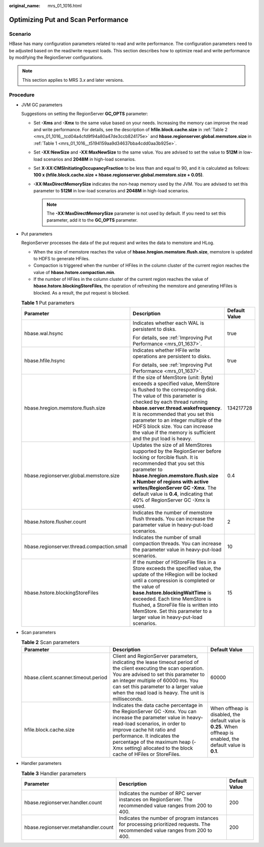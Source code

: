 :original_name: mrs_01_1016.html

.. _mrs_01_1016:

Optimizing Put and Scan Performance
===================================

Scenario
--------

HBase has many configuration parameters related to read and write performance. The configuration parameters need to be adjusted based on the read/write request loads. This section describes how to optimize read and write performance by modifying the RegionServer configurations.

.. note::

   This section applies to MRS 3.\ *x* and later versions.

Procedure
---------

-  JVM GC parameters

   Suggestions on setting the RegionServer **GC_OPTS** parameter:

   -  Set **-Xms** and **-Xmx** to the same value based on your needs. Increasing the memory can improve the read and write performance. For details, see the description of **hfile.block.cache.size** in :ref:`Table 2 <mrs_01_1016__tcd04a4cfd9f94a80a47de3ccb824175e>` and **hbase.regionserver.global.memstore.size** in :ref:`Table 1 <mrs_01_1016__t5194159aa9d34637bba4cdd0aa3b925e>`.
   -  Set **-XX:NewSize** and **-XX:MaxNewSize** to the same value. You are advised to set the value to **512M** in low-load scenarios and **2048M** in high-load scenarios.
   -  Set **X-XX:CMSInitiatingOccupancyFraction** to be less than and equal to 90, and it is calculated as follows: **100 x (hfile.block.cache.size + hbase.regionserver.global.memstore.size + 0.05)**.
   -  **-XX:MaxDirectMemorySize** indicates the non-heap memory used by the JVM. You are advised to set this parameter to **512M** in low-load scenarios and **2048M** in high-load scenarios.

      .. note::

         The **-XX:MaxDirectMemorySize** parameter is not used by default. If you need to set this parameter, add it to the **GC_OPTS** parameter.

-  Put parameters

   RegionServer processes the data of the put request and writes the data to memstore and HLog.

   -  When the size of memstore reaches the value of **hbase.hregion.memstore.flush.size**, memstore is updated to HDFS to generate HFiles.
   -  Compaction is triggered when the number of HFiles in the column cluster of the current region reaches the value of **hbase.hstore.compaction.min**.
   -  If the number of HFiles in the column cluster of the current region reaches the value of **hbase.hstore.blockingStoreFiles**, the operation of refreshing the memstore and generating HFiles is blocked. As a result, the put request is blocked.

   .. _mrs_01_1016__t5194159aa9d34637bba4cdd0aa3b925e:

   .. table:: **Table 1** Put parameters

      +--------------------------------------------+----------------------------------------------------------------------------------------------------------------------------------------------------------------------------------------------------------------------------------------------------------------------------------------------------------------------------------------------------------------------------------------------------+-----------------------+
      | Parameter                                  | Description                                                                                                                                                                                                                                                                                                                                                                                        | Default Value         |
      +============================================+====================================================================================================================================================================================================================================================================================================================================================================================================+=======================+
      | hbase.wal.hsync                            | Indicates whether each WAL is persistent to disks.                                                                                                                                                                                                                                                                                                                                                 | true                  |
      |                                            |                                                                                                                                                                                                                                                                                                                                                                                                    |                       |
      |                                            | For details, see :ref:`Improving Put Performance <mrs_01_1637>`.                                                                                                                                                                                                                                                                                                                                   |                       |
      +--------------------------------------------+----------------------------------------------------------------------------------------------------------------------------------------------------------------------------------------------------------------------------------------------------------------------------------------------------------------------------------------------------------------------------------------------------+-----------------------+
      | hbase.hfile.hsync                          | Indicates whether HFile write operations are persistent to disks.                                                                                                                                                                                                                                                                                                                                  | true                  |
      |                                            |                                                                                                                                                                                                                                                                                                                                                                                                    |                       |
      |                                            | For details, see :ref:`Improving Put Performance <mrs_01_1637>`.                                                                                                                                                                                                                                                                                                                                   |                       |
      +--------------------------------------------+----------------------------------------------------------------------------------------------------------------------------------------------------------------------------------------------------------------------------------------------------------------------------------------------------------------------------------------------------------------------------------------------------+-----------------------+
      | hbase.hregion.memstore.flush.size          | If the size of MemStore (unit: Byte) exceeds a specified value, MemStore is flushed to the corresponding disk. The value of this parameter is checked by each thread running **hbase.server.thread.wakefrequency**. It is recommended that you set this parameter to an integer multiple of the HDFS block size. You can increase the value if the memory is sufficient and the put load is heavy. | 134217728             |
      +--------------------------------------------+----------------------------------------------------------------------------------------------------------------------------------------------------------------------------------------------------------------------------------------------------------------------------------------------------------------------------------------------------------------------------------------------------+-----------------------+
      | hbase.regionserver.global.memstore.size    | Updates the size of all MemStores supported by the RegionServer before locking or forcible flush. It is recommended that you set this parameter to **hbase.hregion.memstore.flush.size x Number of regions with active writes/RegionServer GC -Xmx**. The default value is **0.4**, indicating that 40% of RegionServer GC -Xmx is used.                                                           | 0.4                   |
      +--------------------------------------------+----------------------------------------------------------------------------------------------------------------------------------------------------------------------------------------------------------------------------------------------------------------------------------------------------------------------------------------------------------------------------------------------------+-----------------------+
      | hbase.hstore.flusher.count                 | Indicates the number of memstore flush threads. You can increase the parameter value in heavy-put-load scenarios.                                                                                                                                                                                                                                                                                  | 2                     |
      +--------------------------------------------+----------------------------------------------------------------------------------------------------------------------------------------------------------------------------------------------------------------------------------------------------------------------------------------------------------------------------------------------------------------------------------------------------+-----------------------+
      | hbase.regionserver.thread.compaction.small | Indicates the number of small compaction threads. You can increase the parameter value in heavy-put-load scenarios.                                                                                                                                                                                                                                                                                | 10                    |
      +--------------------------------------------+----------------------------------------------------------------------------------------------------------------------------------------------------------------------------------------------------------------------------------------------------------------------------------------------------------------------------------------------------------------------------------------------------+-----------------------+
      | hbase.hstore.blockingStoreFiles            | If the number of HStoreFile files in a Store exceeds the specified value, the update of the HRegion will be locked until a compression is completed or the value of **base.hstore.blockingWaitTime** is exceeded. Each time MemStore is flushed, a StoreFile file is written into MemStore. Set this parameter to a larger value in heavy-put-load scenarios.                                      | 15                    |
      +--------------------------------------------+----------------------------------------------------------------------------------------------------------------------------------------------------------------------------------------------------------------------------------------------------------------------------------------------------------------------------------------------------------------------------------------------------+-----------------------+

-  Scan parameters

   .. _mrs_01_1016__tcd04a4cfd9f94a80a47de3ccb824175e:

   .. table:: **Table 2** Scan parameters

      +-------------------------------------+---------------------------------------------------------------------------------------------------------------------------------------------------------------------------------------------------------------------------------------------------------------------------------------------------------------+-----------------------------------------------------------------------------------------------------------------+
      | Parameter                           | Description                                                                                                                                                                                                                                                                                                   | Default Value                                                                                                   |
      +=====================================+===============================================================================================================================================================================================================================================================================================================+=================================================================================================================+
      | hbase.client.scanner.timeout.period | Client and RegionServer parameters, indicating the lease timeout period of the client executing the scan operation. You are advised to set this parameter to an integer multiple of 60000 ms. You can set this parameter to a larger value when the read load is heavy. The unit is milliseconds.             | 60000                                                                                                           |
      +-------------------------------------+---------------------------------------------------------------------------------------------------------------------------------------------------------------------------------------------------------------------------------------------------------------------------------------------------------------+-----------------------------------------------------------------------------------------------------------------+
      | hfile.block.cache.size              | Indicates the data cache percentage in the RegionServer GC -Xmx. You can increase the parameter value in heavy-read-load scenarios, in order to improve cache hit ratio and performance. It indicates the percentage of the maximum heap (-Xmx setting) allocated to the block cache of HFiles or StoreFiles. | When offheap is disabled, the default value is **0.25**. When offheap is enabled, the default value is **0.1**. |
      +-------------------------------------+---------------------------------------------------------------------------------------------------------------------------------------------------------------------------------------------------------------------------------------------------------------------------------------------------------------+-----------------------------------------------------------------------------------------------------------------+

-  Handler parameters

   .. table:: **Table 3** Handler parameters

      +--------------------------------------+------------------------------------------------------------------------------------------------------------------------------+---------------+
      | Parameter                            | Description                                                                                                                  | Default Value |
      +======================================+==============================================================================================================================+===============+
      | hbase.regionserver.handler.count     | Indicates the number of RPC server instances on RegionServer. The recommended value ranges from 200 to 400.                  | 200           |
      +--------------------------------------+------------------------------------------------------------------------------------------------------------------------------+---------------+
      | hbase.regionserver.metahandler.count | Indicates the number of program instances for processing prioritized requests. The recommended value ranges from 200 to 400. | 200           |
      +--------------------------------------+------------------------------------------------------------------------------------------------------------------------------+---------------+
